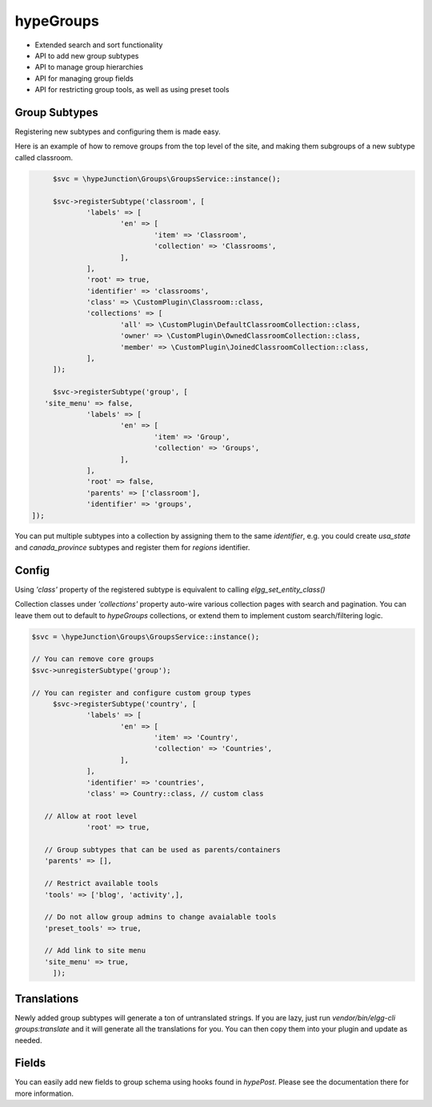 hypeGroups
==========

* Extended search and sort functionality
* API to add new group subtypes
* API to manage group hierarchies
* API for managing group fields
* API for restricting group tools, as well as using preset tools

Group Subtypes
~~~~~~~~~~~~~~

Registering new subtypes and configuring them is made easy.

Here is an example of how to remove groups from the top level of the site, and making them subgroups of a new subtype called classroom.

.. code::

	$svc = \hypeJunction\Groups\GroupsService::instance();

	$svc->registerSubtype('classroom', [
		'labels' => [
			'en' => [
				'item' => 'Classroom',
				'collection' => 'Classrooms',
			],
		],
		'root' => true,
		'identifier' => 'classrooms',
		'class' => \CustomPlugin\Classroom::class,
		'collections' => [
			'all' => \CustomPlugin\DefaultClassroomCollection::class,
			'owner' => \CustomPlugin\OwnedClassroomCollection::class,
			'member' => \CustomPlugin\JoinedClassroomCollection::class,
		],
	]);

	$svc->registerSubtype('group', [
      'site_menu' => false,
		'labels' => [
			'en' => [
				'item' => 'Group',
				'collection' => 'Groups',
			],
		],
		'root' => false,
		'parents' => ['classroom'],
		'identifier' => 'groups',
   ]);


You can put multiple subtypes into a collection by assigning them to the same `identifier`, e.g. you could create `usa_state` and `canada_province` subtypes and register them for `regions` identifier.

Config
~~~~~~

Using `'class'` property of the registered subtype is equivalent to calling `elgg_set_entity_class()`

Collection classes under `'collections'` property auto-wire various collection pages with search and pagination. You can leave them out to default to `hypeGroups` collections, or extend them to implement custom search/filtering logic.

.. code::

   $svc = \hypeJunction\Groups\GroupsService::instance();

   // You can remove core groups
   $svc->unregisterSubtype('group');

   // You can register and configure custom group types
	$svc->registerSubtype('country', [
		'labels' => [
			'en' => [
				'item' => 'Country',
				'collection' => 'Countries',
			],
		],
		'identifier' => 'countries',
		'class' => Country::class, // custom class

      // Allow at root level
		'root' => true,

      // Group subtypes that can be used as parents/containers
      'parents' => [],

      // Restrict available tools
      'tools' => ['blog', 'activity',],

      // Do not allow group admins to change avaialable tools
      'preset_tools' => true,

      // Add link to site menu
      'site_menu' => true,
	]);


Translations
~~~~~~~~~~~~

Newly added group subtypes will generate a ton of untranslated strings. If you are lazy, just run `vendor/bin/elgg-cli groups:translate` and it will generate all the translations for you. You can then copy them into your plugin and update as needed.


Fields
~~~~~~

You can easily add new fields to group schema using hooks found in `hypePost`. Please see the documentation there for more information.